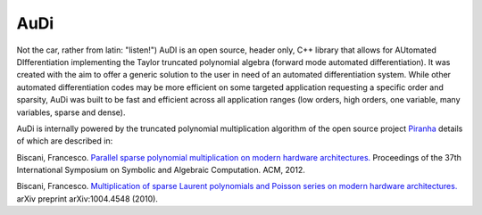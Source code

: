 .. AuDi documentation master file, created by
   sphinx-quickstart on Thu Sep 17 09:59:25 2015.
   You can adapt this file completely to your liking, but it should at least
   contain the root `toctree` directive.

AuDi
====

Not the car, rather from latin: "listen!") AuDI is an open source, header only, C++ library that allows
for AUtomated DIfferentiation implementing the Taylor truncated polynomial
algebra (forward mode automated differentiation). It was created with the aim
to offer a generic solution to the user in need of an automated
differentiation system. While other automated differentiation codes may be more
efficient on some targeted application requesting a specific order and sparsity, AuDi was built to be fast and efficient
across all application ranges (low orders, high orders, one variable, 
many variables, sparse and dense).

AuDi is internally powered by the truncated polynomial multiplication algorithm
of the open source project `Piranha <https://github.com/bluescarni/piranha>`_ details of which are described in:

Biscani, Francesco. `Parallel sparse polynomial multiplication on modern hardware architectures. <http://dl.acm.org/citation.cfm?id=2442845>`_  Proceedings of the 37th International Symposium on Symbolic and Algebraic Computation. ACM, 2012.

Biscani, Francesco. `Multiplication of sparse Laurent polynomials and Poisson series on modern hardware architectures. <http://arxiv.org/pdf/1004.4548v1.pdf>`_ arXiv preprint arXiv:1004.4548 (2010).

